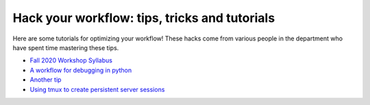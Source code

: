 .. _tipsSplashPage:

==============================================
Hack your workflow: tips, tricks and tutorials
==============================================

.. raw:: html

    <style> .blue {color:blue} </style>
    <style> .red {color:red} </style>

.. role:: blue
.. role:: red

Here are some tutorials for optimizing your workflow! These hacks come from various people in the department who have spent time mastering these tips. 

* `Fall 2020 Workshop Syllabus <hack_pages/syllabus2020.html>`_
* `A workflow for debugging in python <hack_pages/debugging-workflow.html>`_
* `Another tip <hack_pages/another-tip.html>`_
* `Using tmux to create persistent server sessions <hack_pages/tmux.html>`_




